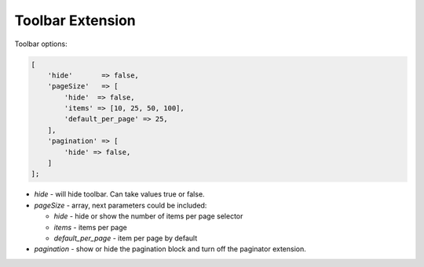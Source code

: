 .. _customize-datagrid-extensions-toolbar:

Toolbar Extension
=================

Toolbar options:


.. code-block:: none


    [
        'hide'       => false,
        'pageSize'   => [
            'hide'  => false,
            'items' => [10, 25, 50, 100],
            'default_per_page' => 25,
        ],
        'pagination' => [
            'hide' => false,
        ]
    ];


- `hide` - will hide toolbar. Can take values true or false.
- `pageSize` - array, next parameters could be included:

  - `hide` - hide or show the number of items per page selector
  - `items` - items per page
  - `default_per_page` - item per page by default

- `pagination` - show or hide the pagination block and turn off the paginator extension.